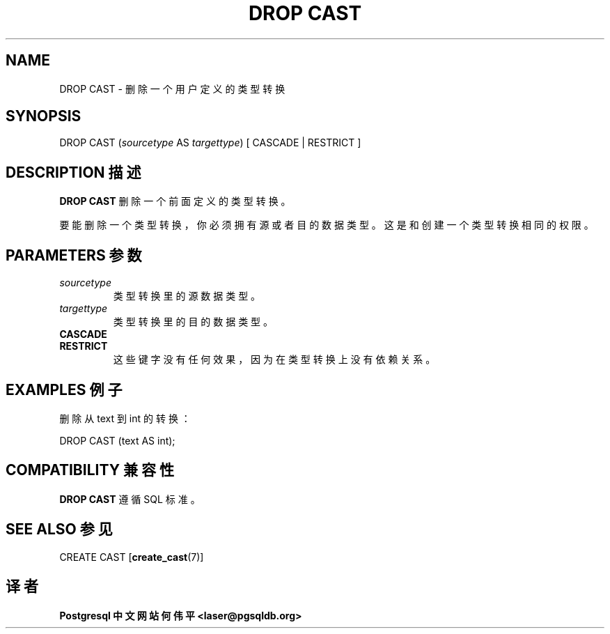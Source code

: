 .\" auto-generated by docbook2man-spec $Revision: 1.1 $
.TH "DROP CAST" "7" "2003-11-02" "SQL - Language Statements" "SQL Commands"
.SH NAME
DROP CAST \- 删除一个用户定义的类型转换

.SH SYNOPSIS
.sp
.nf
DROP CAST (\fIsourcetype\fR AS \fItargettype\fR) [ CASCADE | RESTRICT ]
.sp
.fi
.SH "DESCRIPTION 描述"
.PP
\fBDROP CAST\fR  删除一个前面定义的类型转换。
.PP
 要能删除一个类型转换，你必须拥有源或者目的数据类型。 这是和创建一个类型转换相同的权限。
.SH "PARAMETERS 参数"
.TP
\fB\fIsourcetype\fB\fR
 类型转换里的源数据类型。
.TP
\fB\fItargettype\fB\fR
 类型转换里的目的数据类型。
.TP
\fBCASCADE\fR
.TP
\fBRESTRICT\fR
 这些键字没有任何效果，因为在类型转换上没有依赖关系。
.SH "EXAMPLES 例子"
.PP
 删除从 text 到 int 的转换：
.sp
.nf
DROP CAST (text AS int);
.sp
.fi
.SH "COMPATIBILITY 兼容性"
.PP
\fBDROP CAST\fR 遵循 SQL 标准。
.SH "SEE ALSO 参见"
CREATE CAST [\fBcreate_cast\fR(7)]

.SH "译者"
.B Postgresql 中文网站
.B 何伟平 <laser@pgsqldb.org>
